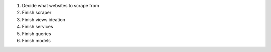 #. Decide what websites to scrape from
#. Finish scraper
#. Finish views ideation
#. Finish services
#. Finish queries
#. Finish models

